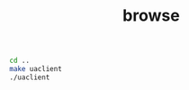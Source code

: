 #+TITLE: browse
#+begin_src sh :results output
cd ..
make uaclient
./uaclient

#+end_src

#+RESULTS:
#+begin_example
[2021-09-29 23:23:21.101 (UTC+0300)] [33mwarn/userland[0m	AcceptAll Certificate Verification. Any remote certificate will be accepted.
[2021-09-29 23:23:21.103 (UTC+0300)] [32minfo/channel[0m	Connection 3 | SecureChannel 48 | SecureChannel opened with SecurityPolicy http://opcfoundation.org/UA/SecurityPolicy#None and a revised lifetime of 600.00s
[2021-09-29 23:23:21.103 (UTC+0300)] [32minfo/client[0m	Client Status: ChannelState: Open, SessionState: Closed, ConnectStatus: Good
[2021-09-29 23:23:21.103 (UTC+0300)] [32minfo/client[0m	Selected endpoint 0 in URL opc.tcp://localhost:4840 with SecurityMode None and SecurityPolicy http://opcfoundation.org/UA/SecurityPolicy#None
[2021-09-29 23:23:21.103 (UTC+0300)] [32minfo/client[0m	Selected UserTokenPolicy open62541-anonymous-policy with UserTokenType Anonymous and SecurityPolicy http://opcfoundation.org/UA/SecurityPolicy#None
[2021-09-29 23:23:21.104 (UTC+0300)] [32minfo/client[0m	Client Status: ChannelState: Open, SessionState: Created, ConnectStatus: Good
[2021-09-29 23:23:21.104 (UTC+0300)] [32minfo/client[0m	Client Status: ChannelState: Open, SessionState: Activated, ConnectStatus: Good
[2021-09-29 23:23:21.109 (UTC+0300)] [32minfo/client[0m	Client Status: ChannelState: Closed, SessionState: Closed, ConnectStatus: Good
resUaBrowseResponse {browseResponseHeader = UaResponseHeader {serviceResult = 0}, browseResults = 0x00000000011ec290, browseResultsSize = 1}
((0,61),UA_String 10 0x00000000011ecbb0,UA_LocalizedText (UA_String 0 0x0000000000000001) (UA_String 10 0x00000000011ecbd0),0x00000000011ecbb0)
((0,2253),UA_String 6 0x00000000011ecbf0,UA_LocalizedText (UA_String 0 0x0000000000000001) (UA_String 6 0x00000000011ecc10),0x00000000011ecbf0)
((1,10),UA_String 10 0x00000000011ecc50,UA_LocalizedText (UA_String 5 0x00000000011ecc70) (UA_String 10 0x00000000011ecc90),0x00000000011ecc50)
((1,13),UA_String 13 0x00000000011eccd0,UA_LocalizedText (UA_String 5 0x00000000011eccf0) (UA_String 13 0x00000000011ecd10),0x00000000011eccd0)
Left "hoho [UaReferenceDescription {getRefNodeId = UaExpandedNodeId {getUaNodeId = UaNodeIdNum {getNamespaceIndex = 0, getNodeIdType = 0, getIdentifire = 61}}, getRefDisplayName = UA_LocalizedText (UA_String 0 0x0000000000000001) (UA_String 10 0x00000000011ecbd0), getRefBrowseName = UaQualifiedName 0 (UA_String 10 0x00000000011ecbb0), tt = 0x00000000011ecbb0},UaReferenceDescription {getRefNodeId = UaExpandedNodeId {getUaNodeId = UaNodeIdNum {getNamespaceIndex = 0, getNodeIdType = 0, getIdentifire = 2253}}, getRefDisplayName = UA_LocalizedText (UA_String 0 0x0000000000000001) (UA_String 6 0x00000000011ecc10), getRefBrowseName = UaQualifiedName 0 (UA_String 6 0x00000000011ecbf0), tt = 0x00000000011ecbf0},UaReferenceDescription {getRefNodeId = UaExpandedNodeId {getUaNodeId = UaNodeIdNum {getNamespaceIndex = 1, getNodeIdType = 3, getIdentifire = 10}}, getRefDisplayName = UA_LocalizedText (UA_String 5 0x00000000011ecc70) (UA_String 10 0x00000000011ecc90), getRefBrowseName = UaQualifiedName 1 (UA_String 10 0x00000000011ecc50), tt = 0x00000000011ecc50},UaReferenceDescription {getRefNodeId = UaExpandedNodeId {getUaNodeId = UaNodeIdNum {getNamespaceIndex = 1, getNodeIdType = 3, getIdentifire = 13}}, getRefDisplayName = UA_LocalizedText (UA_String 5 0x00000000011eccf0) (UA_String 13 0x00000000011ecd10), getRefBrowseName = UaQualifiedName 1 (UA_String 13 0x00000000011eccd0), tt = 0x00000000011eccd0}]"
#+end_example
